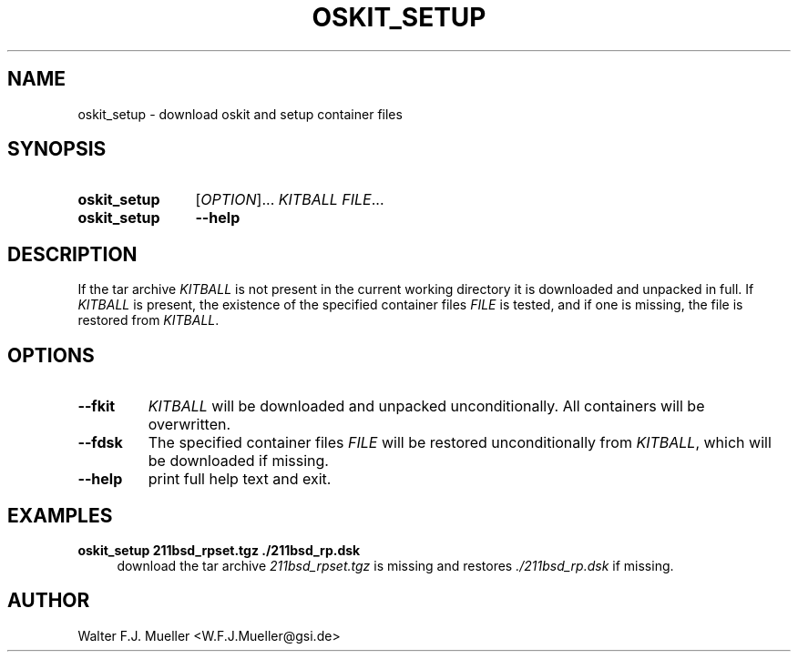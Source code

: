 .\"  -*- nroff -*-
.\"  $Id: oskit_setup.1 1188 2019-07-13 14:31:51Z mueller $
.\" SPDX-License-Identifier: GPL-3.0-or-later
.\" Copyright 2019- by Walter F.J. Mueller <W.F.J.Mueller@gsi.de>
.\" 
.\" ------------------------------------------------------------------
.
.TH OSKIT_SETUP 1 2019-07-13 "Retro Project" "Retro Project Manual"
.\" ------------------------------------------------------------------
.SH NAME
oskit_setup \- download oskit and setup container files
.\" ------------------------------------------------------------------
.SH SYNOPSIS
.
.SY oskit_setup
.RI [ OPTION ]...
.I  KITBALL
.IR FILE ...
.
.SY oskit_setup
.B \-\-help
.YS
.
.\" ------------------------------------------------------------------
.SH DESCRIPTION
If the tar archive \fIKITBALL\fR is not present in the current working
directory it is downloaded and unpacked in full. If \fIKITBALL\fR is
present, the existence of the specified container files \fIFILE\fR is
tested, and if one is missing, the file is restored from \fIKITBALL\fR.
.
.\" ------------------------------------------------------------------
.SH OPTIONS
.
.\" ----------------------------------------------
.IP "\fB\-\-fkit\fR"
\fIKITBALL\fR will be downloaded and unpacked unconditionally.
All containers will be overwritten.
.
.\" ----------------------------------------------
.IP "\fB\-\-fdsk\fR"
The specified container files \fIFILE\fR will be restored unconditionally
from \fIKITBALL\fR, which will be downloaded if missing.
.
.\" ----------------------------------------------
.IP "\fB\-\-help\fR"
print full help text and exit.
.\" ------------------------------------------------------------------
.SH EXAMPLES
.IP "\fBoskit_setup 211bsd_rpset.tgz ./211bsd_rp.dsk\fR" 4
download the tar archive \fI211bsd_rpset.tgz\fR is missing and restores
\fI./211bsd_rp.dsk\fR if missing.

.\" ------------------------------------------------------------------
.SH AUTHOR
Walter F.J. Mueller <W.F.J.Mueller@gsi.de>
